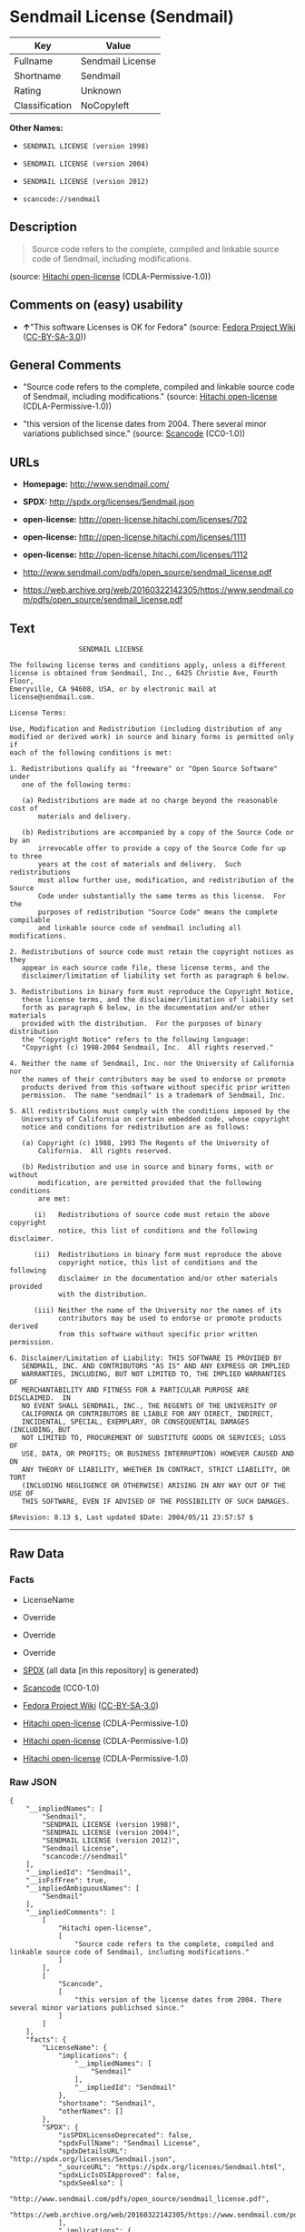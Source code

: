 * Sendmail License (Sendmail)

| Key              | Value              |
|------------------+--------------------|
| Fullname         | Sendmail License   |
| Shortname        | Sendmail           |
| Rating           | Unknown            |
| Classification   | NoCopyleft         |

*Other Names:*

- =SENDMAIL LICENSE (version 1998)=

- =SENDMAIL LICENSE (version 2004)=

- =SENDMAIL LICENSE (version 2012)=

- =scancode://sendmail=

** Description

#+BEGIN_QUOTE
  Source code refers to the complete, compiled and linkable source code
  of Sendmail, including modifications.
#+END_QUOTE

(source: [[https://github.com/Hitachi/open-license][Hitachi
open-license]] (CDLA-Permissive-1.0))

** Comments on (easy) usability

- *↑*"This software Licenses is OK for Fedora" (source:
  [[https://fedoraproject.org/wiki/Licensing:Main?rd=Licensing][Fedora
  Project Wiki]]
  ([[https://creativecommons.org/licenses/by-sa/3.0/legalcode][CC-BY-SA-3.0]]))

** General Comments

- "Source code refers to the complete, compiled and linkable source code
  of Sendmail, including modifications." (source:
  [[https://github.com/Hitachi/open-license][Hitachi open-license]]
  (CDLA-Permissive-1.0))

- "this version of the license dates from 2004. There several minor
  variations publichsed since." (source:
  [[https://github.com/nexB/scancode-toolkit/blob/develop/src/licensedcode/data/licenses/sendmail.yml][Scancode]]
  (CC0-1.0))

** URLs

- *Homepage:* http://www.sendmail.com/

- *SPDX:* http://spdx.org/licenses/Sendmail.json

- *open-license:* http://open-license.hitachi.com/licenses/702

- *open-license:* http://open-license.hitachi.com/licenses/1111

- *open-license:* http://open-license.hitachi.com/licenses/1112

- http://www.sendmail.com/pdfs/open_source/sendmail_license.pdf

- https://web.archive.org/web/20160322142305/https://www.sendmail.com/pdfs/open_source/sendmail_license.pdf

** Text

#+BEGIN_EXAMPLE
                   SENDMAIL LICENSE

  The following license terms and conditions apply, unless a different
  license is obtained from Sendmail, Inc., 6425 Christie Ave, Fourth Floor,
  Emeryville, CA 94608, USA, or by electronic mail at license@sendmail.com.

  License Terms:

  Use, Modification and Redistribution (including distribution of any
  modified or derived work) in source and binary forms is permitted only if
  each of the following conditions is met:

  1. Redistributions qualify as "freeware" or "Open Source Software" under
     one of the following terms:

     (a) Redistributions are made at no charge beyond the reasonable cost of
         materials and delivery.

     (b) Redistributions are accompanied by a copy of the Source Code or by an
         irrevocable offer to provide a copy of the Source Code for up to three
         years at the cost of materials and delivery.  Such redistributions
         must allow further use, modification, and redistribution of the Source
         Code under substantially the same terms as this license.  For the
         purposes of redistribution "Source Code" means the complete compilable
         and linkable source code of sendmail including all modifications.

  2. Redistributions of source code must retain the copyright notices as they
     appear in each source code file, these license terms, and the
     disclaimer/limitation of liability set forth as paragraph 6 below.

  3. Redistributions in binary form must reproduce the Copyright Notice,
     these license terms, and the disclaimer/limitation of liability set
     forth as paragraph 6 below, in the documentation and/or other materials
     provided with the distribution.  For the purposes of binary distribution
     the "Copyright Notice" refers to the following language:
     "Copyright (c) 1998-2004 Sendmail, Inc.  All rights reserved."

  4. Neither the name of Sendmail, Inc. nor the University of California nor
     the names of their contributors may be used to endorse or promote
     products derived from this software without specific prior written
     permission.  The name "sendmail" is a trademark of Sendmail, Inc.

  5. All redistributions must comply with the conditions imposed by the
     University of California on certain embedded code, whose copyright
     notice and conditions for redistribution are as follows:

     (a) Copyright (c) 1988, 1993 The Regents of the University of
         California.  All rights reserved.

     (b) Redistribution and use in source and binary forms, with or without
         modification, are permitted provided that the following conditions
         are met:

        (i)   Redistributions of source code must retain the above copyright
              notice, this list of conditions and the following disclaimer.

        (ii)  Redistributions in binary form must reproduce the above
              copyright notice, this list of conditions and the following
              disclaimer in the documentation and/or other materials provided
              with the distribution.

        (iii) Neither the name of the University nor the names of its
              contributors may be used to endorse or promote products derived
              from this software without specific prior written permission.

  6. Disclaimer/Limitation of Liability: THIS SOFTWARE IS PROVIDED BY
     SENDMAIL, INC. AND CONTRIBUTORS "AS IS" AND ANY EXPRESS OR IMPLIED
     WARRANTIES, INCLUDING, BUT NOT LIMITED TO, THE IMPLIED WARRANTIES OF
     MERCHANTABILITY AND FITNESS FOR A PARTICULAR PURPOSE ARE DISCLAIMED.  IN
     NO EVENT SHALL SENDMAIL, INC., THE REGENTS OF THE UNIVERSITY OF
     CALIFORNIA OR CONTRIBUTORS BE LIABLE FOR ANY DIRECT, INDIRECT,
     INCIDENTAL, SPECIAL, EXEMPLARY, OR CONSEQUENTIAL DAMAGES (INCLUDING, BUT
     NOT LIMITED TO, PROCUREMENT OF SUBSTITUTE GOODS OR SERVICES; LOSS OF
     USE, DATA, OR PROFITS; OR BUSINESS INTERRUPTION) HOWEVER CAUSED AND ON
     ANY THEORY OF LIABILITY, WHETHER IN CONTRACT, STRICT LIABILITY, OR TORT
     (INCLUDING NEGLIGENCE OR OTHERWISE) ARISING IN ANY WAY OUT OF THE USE OF
     THIS SOFTWARE, EVEN IF ADVISED OF THE POSSIBILITY OF SUCH DAMAGES.

  $Revision: 8.13 $, Last updated $Date: 2004/05/11 23:57:57 $
#+END_EXAMPLE

--------------

** Raw Data

*** Facts

- LicenseName

- Override

- Override

- Override

- [[https://spdx.org/licenses/Sendmail.html][SPDX]] (all data [in this
  repository] is generated)

- [[https://github.com/nexB/scancode-toolkit/blob/develop/src/licensedcode/data/licenses/sendmail.yml][Scancode]]
  (CC0-1.0)

- [[https://fedoraproject.org/wiki/Licensing:Main?rd=Licensing][Fedora
  Project Wiki]]
  ([[https://creativecommons.org/licenses/by-sa/3.0/legalcode][CC-BY-SA-3.0]])

- [[https://github.com/Hitachi/open-license][Hitachi open-license]]
  (CDLA-Permissive-1.0)

- [[https://github.com/Hitachi/open-license][Hitachi open-license]]
  (CDLA-Permissive-1.0)

- [[https://github.com/Hitachi/open-license][Hitachi open-license]]
  (CDLA-Permissive-1.0)

*** Raw JSON

#+BEGIN_EXAMPLE
  {
      "__impliedNames": [
          "Sendmail",
          "SENDMAIL LICENSE (version 1998)",
          "SENDMAIL LICENSE (version 2004)",
          "SENDMAIL LICENSE (version 2012)",
          "Sendmail License",
          "scancode://sendmail"
      ],
      "__impliedId": "Sendmail",
      "__isFsfFree": true,
      "__impliedAmbiguousNames": [
          "Sendmail"
      ],
      "__impliedComments": [
          [
              "Hitachi open-license",
              [
                  "Source code refers to the complete, compiled and linkable source code of Sendmail, including modifications."
              ]
          ],
          [
              "Scancode",
              [
                  "this version of the license dates from 2004. There several minor variations publichsed since."
              ]
          ]
      ],
      "facts": {
          "LicenseName": {
              "implications": {
                  "__impliedNames": [
                      "Sendmail"
                  ],
                  "__impliedId": "Sendmail"
              },
              "shortname": "Sendmail",
              "otherNames": []
          },
          "SPDX": {
              "isSPDXLicenseDeprecated": false,
              "spdxFullName": "Sendmail License",
              "spdxDetailsURL": "http://spdx.org/licenses/Sendmail.json",
              "_sourceURL": "https://spdx.org/licenses/Sendmail.html",
              "spdxLicIsOSIApproved": false,
              "spdxSeeAlso": [
                  "http://www.sendmail.com/pdfs/open_source/sendmail_license.pdf",
                  "https://web.archive.org/web/20160322142305/https://www.sendmail.com/pdfs/open_source/sendmail_license.pdf"
              ],
              "_implications": {
                  "__impliedNames": [
                      "Sendmail",
                      "Sendmail License"
                  ],
                  "__impliedId": "Sendmail",
                  "__isOsiApproved": false,
                  "__impliedURLs": [
                      [
                          "SPDX",
                          "http://spdx.org/licenses/Sendmail.json"
                      ],
                      [
                          null,
                          "http://www.sendmail.com/pdfs/open_source/sendmail_license.pdf"
                      ],
                      [
                          null,
                          "https://web.archive.org/web/20160322142305/https://www.sendmail.com/pdfs/open_source/sendmail_license.pdf"
                      ]
                  ]
              },
              "spdxLicenseId": "Sendmail"
          },
          "Fedora Project Wiki": {
              "GPLv2 Compat?": "Compatible if Eric Allman, Sendmail Inc. or the University of California is the copyright holder",
              "rating": "Good",
              "Upstream URL": "http://www.sendmail.com/pdfs/open_source/sendmail_license.pdf",
              "GPLv3 Compat?": "Compatible if Eric Allman, Sendmail Inc. or the University of California is the copyright holder",
              "Short Name": "Sendmail",
              "licenseType": "license",
              "_sourceURL": "https://fedoraproject.org/wiki/Licensing:Main?rd=Licensing",
              "Full Name": "Sendmail License",
              "FSF Free?": "Yes",
              "_implications": {
                  "__impliedNames": [
                      "Sendmail License"
                  ],
                  "__isFsfFree": true,
                  "__impliedAmbiguousNames": [
                      "Sendmail"
                  ],
                  "__impliedJudgement": [
                      [
                          "Fedora Project Wiki",
                          {
                              "tag": "PositiveJudgement",
                              "contents": "This software Licenses is OK for Fedora"
                          }
                      ]
                  ]
              }
          },
          "Scancode": {
              "otherUrls": [
                  "https://web.archive.org/web/20160322142305/https://www.sendmail.com/pdfs/open_source/sendmail_license.pdf"
              ],
              "homepageUrl": "http://www.sendmail.com/",
              "shortName": "Sendmail License",
              "textUrls": null,
              "text": "                 SENDMAIL LICENSE\n\nThe following license terms and conditions apply, unless a different\nlicense is obtained from Sendmail, Inc., 6425 Christie Ave, Fourth Floor,\nEmeryville, CA 94608, USA, or by electronic mail at license@sendmail.com.\n\nLicense Terms:\n\nUse, Modification and Redistribution (including distribution of any\nmodified or derived work) in source and binary forms is permitted only if\neach of the following conditions is met:\n\n1. Redistributions qualify as \"freeware\" or \"Open Source Software\" under\n   one of the following terms:\n\n   (a) Redistributions are made at no charge beyond the reasonable cost of\n       materials and delivery.\n\n   (b) Redistributions are accompanied by a copy of the Source Code or by an\n       irrevocable offer to provide a copy of the Source Code for up to three\n       years at the cost of materials and delivery.  Such redistributions\n       must allow further use, modification, and redistribution of the Source\n       Code under substantially the same terms as this license.  For the\n       purposes of redistribution \"Source Code\" means the complete compilable\n       and linkable source code of sendmail including all modifications.\n\n2. Redistributions of source code must retain the copyright notices as they\n   appear in each source code file, these license terms, and the\n   disclaimer/limitation of liability set forth as paragraph 6 below.\n\n3. Redistributions in binary form must reproduce the Copyright Notice,\n   these license terms, and the disclaimer/limitation of liability set\n   forth as paragraph 6 below, in the documentation and/or other materials\n   provided with the distribution.  For the purposes of binary distribution\n   the \"Copyright Notice\" refers to the following language:\n   \"Copyright (c) 1998-2004 Sendmail, Inc.  All rights reserved.\"\n\n4. Neither the name of Sendmail, Inc. nor the University of California nor\n   the names of their contributors may be used to endorse or promote\n   products derived from this software without specific prior written\n   permission.  The name \"sendmail\" is a trademark of Sendmail, Inc.\n\n5. All redistributions must comply with the conditions imposed by the\n   University of California on certain embedded code, whose copyright\n   notice and conditions for redistribution are as follows:\n\n   (a) Copyright (c) 1988, 1993 The Regents of the University of\n       California.  All rights reserved.\n\n   (b) Redistribution and use in source and binary forms, with or without\n       modification, are permitted provided that the following conditions\n       are met:\n\n      (i)   Redistributions of source code must retain the above copyright\n            notice, this list of conditions and the following disclaimer.\n\n      (ii)  Redistributions in binary form must reproduce the above\n            copyright notice, this list of conditions and the following\n            disclaimer in the documentation and/or other materials provided\n            with the distribution.\n\n      (iii) Neither the name of the University nor the names of its\n            contributors may be used to endorse or promote products derived\n            from this software without specific prior written permission.\n\n6. Disclaimer/Limitation of Liability: THIS SOFTWARE IS PROVIDED BY\n   SENDMAIL, INC. AND CONTRIBUTORS \"AS IS\" AND ANY EXPRESS OR IMPLIED\n   WARRANTIES, INCLUDING, BUT NOT LIMITED TO, THE IMPLIED WARRANTIES OF\n   MERCHANTABILITY AND FITNESS FOR A PARTICULAR PURPOSE ARE DISCLAIMED.  IN\n   NO EVENT SHALL SENDMAIL, INC., THE REGENTS OF THE UNIVERSITY OF\n   CALIFORNIA OR CONTRIBUTORS BE LIABLE FOR ANY DIRECT, INDIRECT,\n   INCIDENTAL, SPECIAL, EXEMPLARY, OR CONSEQUENTIAL DAMAGES (INCLUDING, BUT\n   NOT LIMITED TO, PROCUREMENT OF SUBSTITUTE GOODS OR SERVICES; LOSS OF\n   USE, DATA, OR PROFITS; OR BUSINESS INTERRUPTION) HOWEVER CAUSED AND ON\n   ANY THEORY OF LIABILITY, WHETHER IN CONTRACT, STRICT LIABILITY, OR TORT\n   (INCLUDING NEGLIGENCE OR OTHERWISE) ARISING IN ANY WAY OUT OF THE USE OF\n   THIS SOFTWARE, EVEN IF ADVISED OF THE POSSIBILITY OF SUCH DAMAGES.\n\n$Revision: 8.13 $, Last updated $Date: 2004/05/11 23:57:57 $",
              "category": "Permissive",
              "osiUrl": null,
              "owner": "Sendmail",
              "_sourceURL": "https://github.com/nexB/scancode-toolkit/blob/develop/src/licensedcode/data/licenses/sendmail.yml",
              "key": "sendmail",
              "name": "Sendmail License",
              "spdxId": "Sendmail",
              "notes": "this version of the license dates from 2004. There several minor variations publichsed since.",
              "_implications": {
                  "__impliedNames": [
                      "scancode://sendmail",
                      "Sendmail License",
                      "Sendmail"
                  ],
                  "__impliedId": "Sendmail",
                  "__impliedComments": [
                      [
                          "Scancode",
                          [
                              "this version of the license dates from 2004. There several minor variations publichsed since."
                          ]
                      ]
                  ],
                  "__impliedCopyleft": [
                      [
                          "Scancode",
                          "NoCopyleft"
                      ]
                  ],
                  "__calculatedCopyleft": "NoCopyleft",
                  "__impliedText": "                 SENDMAIL LICENSE\n\nThe following license terms and conditions apply, unless a different\nlicense is obtained from Sendmail, Inc., 6425 Christie Ave, Fourth Floor,\nEmeryville, CA 94608, USA, or by electronic mail at license@sendmail.com.\n\nLicense Terms:\n\nUse, Modification and Redistribution (including distribution of any\nmodified or derived work) in source and binary forms is permitted only if\neach of the following conditions is met:\n\n1. Redistributions qualify as \"freeware\" or \"Open Source Software\" under\n   one of the following terms:\n\n   (a) Redistributions are made at no charge beyond the reasonable cost of\n       materials and delivery.\n\n   (b) Redistributions are accompanied by a copy of the Source Code or by an\n       irrevocable offer to provide a copy of the Source Code for up to three\n       years at the cost of materials and delivery.  Such redistributions\n       must allow further use, modification, and redistribution of the Source\n       Code under substantially the same terms as this license.  For the\n       purposes of redistribution \"Source Code\" means the complete compilable\n       and linkable source code of sendmail including all modifications.\n\n2. Redistributions of source code must retain the copyright notices as they\n   appear in each source code file, these license terms, and the\n   disclaimer/limitation of liability set forth as paragraph 6 below.\n\n3. Redistributions in binary form must reproduce the Copyright Notice,\n   these license terms, and the disclaimer/limitation of liability set\n   forth as paragraph 6 below, in the documentation and/or other materials\n   provided with the distribution.  For the purposes of binary distribution\n   the \"Copyright Notice\" refers to the following language:\n   \"Copyright (c) 1998-2004 Sendmail, Inc.  All rights reserved.\"\n\n4. Neither the name of Sendmail, Inc. nor the University of California nor\n   the names of their contributors may be used to endorse or promote\n   products derived from this software without specific prior written\n   permission.  The name \"sendmail\" is a trademark of Sendmail, Inc.\n\n5. All redistributions must comply with the conditions imposed by the\n   University of California on certain embedded code, whose copyright\n   notice and conditions for redistribution are as follows:\n\n   (a) Copyright (c) 1988, 1993 The Regents of the University of\n       California.  All rights reserved.\n\n   (b) Redistribution and use in source and binary forms, with or without\n       modification, are permitted provided that the following conditions\n       are met:\n\n      (i)   Redistributions of source code must retain the above copyright\n            notice, this list of conditions and the following disclaimer.\n\n      (ii)  Redistributions in binary form must reproduce the above\n            copyright notice, this list of conditions and the following\n            disclaimer in the documentation and/or other materials provided\n            with the distribution.\n\n      (iii) Neither the name of the University nor the names of its\n            contributors may be used to endorse or promote products derived\n            from this software without specific prior written permission.\n\n6. Disclaimer/Limitation of Liability: THIS SOFTWARE IS PROVIDED BY\n   SENDMAIL, INC. AND CONTRIBUTORS \"AS IS\" AND ANY EXPRESS OR IMPLIED\n   WARRANTIES, INCLUDING, BUT NOT LIMITED TO, THE IMPLIED WARRANTIES OF\n   MERCHANTABILITY AND FITNESS FOR A PARTICULAR PURPOSE ARE DISCLAIMED.  IN\n   NO EVENT SHALL SENDMAIL, INC., THE REGENTS OF THE UNIVERSITY OF\n   CALIFORNIA OR CONTRIBUTORS BE LIABLE FOR ANY DIRECT, INDIRECT,\n   INCIDENTAL, SPECIAL, EXEMPLARY, OR CONSEQUENTIAL DAMAGES (INCLUDING, BUT\n   NOT LIMITED TO, PROCUREMENT OF SUBSTITUTE GOODS OR SERVICES; LOSS OF\n   USE, DATA, OR PROFITS; OR BUSINESS INTERRUPTION) HOWEVER CAUSED AND ON\n   ANY THEORY OF LIABILITY, WHETHER IN CONTRACT, STRICT LIABILITY, OR TORT\n   (INCLUDING NEGLIGENCE OR OTHERWISE) ARISING IN ANY WAY OUT OF THE USE OF\n   THIS SOFTWARE, EVEN IF ADVISED OF THE POSSIBILITY OF SUCH DAMAGES.\n\n$Revision: 8.13 $, Last updated $Date: 2004/05/11 23:57:57 $",
                  "__impliedURLs": [
                      [
                          "Homepage",
                          "http://www.sendmail.com/"
                      ],
                      [
                          null,
                          "https://web.archive.org/web/20160322142305/https://www.sendmail.com/pdfs/open_source/sendmail_license.pdf"
                      ]
                  ]
              }
          },
          "Override": {
              "oNonCommecrial": null,
              "implications": {
                  "__impliedNames": [
                      "Sendmail",
                      "SENDMAIL LICENSE (version 1998)"
                  ],
                  "__impliedId": "Sendmail"
              },
              "oName": "Sendmail",
              "oOtherLicenseIds": [
                  "SENDMAIL LICENSE (version 1998)"
              ],
              "oDescription": null,
              "oJudgement": null,
              "oCompatibilities": null,
              "oRatingState": null
          },
          "Hitachi open-license": {
              "notices": [
                  {
                      "content": "Certain embed codes are subject to the terms and conditions imposed by University of California at the time of distribution.",
                      "description": "University of California Copyright Notice and Terms of Use. (a) Copyright (c) 1988, 1993 The Regents of the University of California. All rights reserved. (b) Redistribution and use in source and binary forms, with or without modification, are permitted provided that the following conditions are met: (i) Redistributions of source code must retain the above (ii) Redistributions in binary form must reproduce the above copyright notice, This list of conditions and the following disclaimer in the documentation and/or other materials provided with the distribution. of the University or the names of its contributors may be used to endorse or promote products derived from this software without specific prior written permission."
                  },
                  {
                      "content": "the software is provided by the copyright holders and contributors \"as-is\" and without any warranties of any kind, either express or implied, including, but not limited to, implied warranties of merchantability and fitness for a particular purpose. The warranties include, but are not limited to, the implied warranties of commercial applicability and fitness for a particular purpose.",
                      "description": "There is no guarantee."
                  },
                  {
                      "content": "Neither the copyright owner nor any contributor, for any cause whatsoever, shall be liable for damages, regardless of how caused, and regardless of whether the liability is based on contract, strict liability, or tort (including negligence), even if they have been advised of the possibility of such damages arising from the use of the software, and even if they have been advised of the possibility of such damages. for any direct, indirect, incidental, special, punitive, or consequential damages (including, but not limited to, compensation for procurement of substitute goods or services, loss of use, loss of data, loss of profits, or business interruption). It shall not be defeated."
                  }
              ],
              "_sourceURL": "http://open-license.hitachi.com/licenses/702",
              "content": "                               SENDMAIL LICENSE\r\n\r\nThe following license terms and conditions apply, unless a different\r\nlicense is obtained from Sendmail, Inc., 6425 Christie Ave, Fourth Floor,\r\nEmeryville, CA 94608, USA, or by electronic mail at license@sendmail.com.\r\n\r\nLicense Terms:\r\n\r\nUse, Modification and Redistribution (including distribution of any\r\nmodified or derived work) in source and binary forms is permitted only if\r\neach of the following conditions is met:\r\n\r\n1. Redistributions qualify as \"freeware\" or \"Open Source Software\" under\r\n   one of the following terms:\r\n\r\n   (a) Redistributions are made at no charge beyond the reasonable cost of\r\n       materials and delivery.\r\n\r\n   (b) Redistributions are accompanied by a copy of the Source Code or by an\r\n       irrevocable offer to provide a copy of the Source Code for up to three\r\n       years at the cost of materials and delivery.  Such redistributions\r\n       must allow further use, modification, and redistribution of the Source\r\n       Code under substantially the same terms as this license.  For the\r\n       purposes of redistribution \"Source Code\" means the complete compilable\r\n       and linkable source code of sendmail including all modifications.\r\n\r\n2. Redistributions of source code must retain the copyright notices as they\r\n   appear in each source code file, these license terms, and the\r\n   disclaimer/limitation of liability set forth as paragraph 6 below.\r\n\r\n3. Redistributions in binary form must reproduce the Copyright Notice,\r\n   these license terms, and the disclaimer/limitation of liability set\r\n   forth as paragraph 6 below, in the documentation and/or other materials\r\n   provided with the distribution.  For the purposes of binary distribution\r\n   the \"Copyright Notice\" refers to the following language:\r\n   \"Copyright (c) 1998-2004 Sendmail, Inc.  All rights reserved.\"\r\n\r\n4. Neither the name of Sendmail, Inc. nor the University of California nor\r\n   the names of their contributors may be used to endorse or promote\r\n   products derived from this software without specific prior written\r\n   permission.  The name \"sendmail\" is a trademark of Sendmail, Inc.\r\n\r\n5. All redistributions must comply with the conditions imposed by the\r\n   University of California on certain embedded code, whose copyright\r\n   notice and conditions for redistribution are as follows:\r\n\r\n   (a) Copyright (c) 1988, 1993 The Regents of the University of\r\n       California.  All rights reserved.\r\n\r\n   (b) Redistribution and use in source and binary forms, with or without\r\n       modification, are permitted provided that the following conditions\r\n       are met:\r\n\r\n      (i)   Redistributions of source code must retain the above copyright\r\n            notice, this list of conditions and the following disclaimer.\r\n\r\n      (ii)  Redistributions in binary form must reproduce the above\r\n            copyright notice, this list of conditions and the following\r\n            disclaimer in the documentation and/or other materials provided\r\n            with the distribution.\r\n\r\n      (iii) Neither the name of the University nor the names of its\r\n            contributors may be used to endorse or promote products derived\r\n            from this software without specific prior written permission.\r\n\r\n6. Disclaimer/Limitation of Liability: THIS SOFTWARE IS PROVIDED BY\r\n   SENDMAIL, INC. AND CONTRIBUTORS \"AS IS\" AND ANY EXPRESS OR IMPLIED\r\n   WARRANTIES, INCLUDING, BUT NOT LIMITED TO, THE IMPLIED WARRANTIES OF\r\n   MERCHANTABILITY AND FITNESS FOR A PARTICULAR PURPOSE ARE DISCLAIMED.  IN\r\n   NO EVENT SHALL SENDMAIL, INC., THE REGENTS OF THE UNIVERSITY OF\r\n   CALIFORNIA OR CONTRIBUTORS BE LIABLE FOR ANY DIRECT, INDIRECT,\r\n   INCIDENTAL, SPECIAL, EXEMPLARY, OR CONSEQUENTIAL DAMAGES (INCLUDING, BUT\r\n   NOT LIMITED TO, PROCUREMENT OF SUBSTITUTE GOODS OR SERVICES; LOSS OF\r\n   USE, DATA, OR PROFITS; OR BUSINESS INTERRUPTION) HOWEVER CAUSED AND ON\r\n   ANY THEORY OF LIABILITY, WHETHER IN CONTRACT, STRICT LIABILITY, OR TORT\r\n   (INCLUDING NEGLIGENCE OR OTHERWISE) ARISING IN ANY WAY OUT OF THE USE OF\r\n   THIS SOFTWARE, EVEN IF ADVISED OF THE POSSIBILITY OF SUCH DAMAGES.\r\n\r\n$Revision: 1.8 $, Last updated $Date: 2004/06/24 03:59:23 $",
              "name": "SENDMAIL LICENSE (version 2004)",
              "permissions": [
                  {
                      "actions": [
                          {
                              "name": "Use the obtained source code without modification",
                              "description": "Use the fetched code as it is."
                          },
                          {
                              "name": "Modify the obtained source code."
                          },
                          {
                              "name": "Using Modified Source Code"
                          },
                          {
                              "name": "Use the retrieved binaries",
                              "description": "Use the fetched binary as it is."
                          },
                          {
                              "name": "Use binaries generated from modified source code"
                          }
                      ],
                      "conditions": null,
                      "description": "Source code refers to the complete, compiled and linkable source code of Sendmail, including modifications."
                  },
                  {
                      "actions": [
                          {
                              "name": "Distribute the obtained source code without modification",
                              "description": "Redistribute the code as it was obtained"
                          },
                          {
                              "name": "Distribution of Modified Source Code"
                          }
                      ],
                      "conditions": {
                          "AND": [
                              {
                                  "OR": [
                                      {
                                          "name": "Distribute for a fee not to exceed the reasonable cost of distribution",
                                          "type": "OBLIGATION"
                                      },
                                      {
                                          "name": "Attach the source code corresponding to the software in question.",
                                          "type": "OBLIGATION"
                                      },
                                      {
                                          "name": "Give you a letter, valid for at least three years, stating that you will provide the corresponding source code for the software in exchange for a fee not to exceed the physical cost of distribution.",
                                          "type": "OBLIGATION"
                                      }
                                  ]
                              },
                              {
                                  "name": "Include a copyright notice, list of terms and conditions, and disclaimer included in the license",
                                  "type": "OBLIGATION"
                              }
                          ]
                      },
                      "description": "Source code refers to the complete, compiled and linkable source code of Sendmail, including modifications."
                  },
                  {
                      "actions": [
                          {
                              "name": "Distribute the fetched binaries",
                              "description": "Redistribute the fetched binaries as they are"
                          },
                          {
                              "name": "Distribute the generated binaries from modified source code"
                          }
                      ],
                      "conditions": {
                          "AND": [
                              {
                                  "OR": [
                                      {
                                          "name": "Distribute for a fee not to exceed the reasonable cost of distribution",
                                          "type": "OBLIGATION"
                                      },
                                      {
                                          "name": "Attach the source code corresponding to the software in question.",
                                          "type": "OBLIGATION"
                                      },
                                      {
                                          "name": "Give you a letter, valid for at least three years, stating that you will provide the corresponding source code for the software in exchange for a fee not to exceed the physical cost of distribution.",
                                          "type": "OBLIGATION"
                                      }
                                  ]
                              },
                              {
                                  "name": "Include a copyright notice, list of terms and conditions, and disclaimer in the materials accompanying the distribution, which are included in the license",
                                  "type": "OBLIGATION"
                              }
                          ]
                      },
                      "description": "âSource code refers to the complete, compilable and linkable Sendmail source code, including modifications. The contents of the copyright notice are here.\" Copyright (c) 1998-2004 Sendmail, Inc. all rights reserved.\""
                  },
                  {
                      "actions": [
                          {
                              "name": "Use the name of the copyright holder or contributor to endorse or promote the derived product"
                          }
                      ],
                      "conditions": {
                          "name": "Get special permission in writing.",
                          "type": "REQUISITE"
                      },
                      "description": "The use of \"Sendmail, Inc.\", \"the University of California\" and the Contributor's name. Sendmail\" is a trademark of \"Sendmail, Inc."
                  }
              ],
              "_implications": {
                  "__impliedNames": [
                      "SENDMAIL LICENSE (version 2004)"
                  ],
                  "__impliedComments": [
                      [
                          "Hitachi open-license",
                          [
                              "Source code refers to the complete, compiled and linkable source code of Sendmail, including modifications."
                          ]
                      ]
                  ],
                  "__impliedText": "                               SENDMAIL LICENSE\r\n\r\nThe following license terms and conditions apply, unless a different\r\nlicense is obtained from Sendmail, Inc., 6425 Christie Ave, Fourth Floor,\r\nEmeryville, CA 94608, USA, or by electronic mail at license@sendmail.com.\r\n\r\nLicense Terms:\r\n\r\nUse, Modification and Redistribution (including distribution of any\r\nmodified or derived work) in source and binary forms is permitted only if\r\neach of the following conditions is met:\r\n\r\n1. Redistributions qualify as \"freeware\" or \"Open Source Software\" under\r\n   one of the following terms:\r\n\r\n   (a) Redistributions are made at no charge beyond the reasonable cost of\r\n       materials and delivery.\r\n\r\n   (b) Redistributions are accompanied by a copy of the Source Code or by an\r\n       irrevocable offer to provide a copy of the Source Code for up to three\r\n       years at the cost of materials and delivery.  Such redistributions\r\n       must allow further use, modification, and redistribution of the Source\r\n       Code under substantially the same terms as this license.  For the\r\n       purposes of redistribution \"Source Code\" means the complete compilable\r\n       and linkable source code of sendmail including all modifications.\r\n\r\n2. Redistributions of source code must retain the copyright notices as they\r\n   appear in each source code file, these license terms, and the\r\n   disclaimer/limitation of liability set forth as paragraph 6 below.\r\n\r\n3. Redistributions in binary form must reproduce the Copyright Notice,\r\n   these license terms, and the disclaimer/limitation of liability set\r\n   forth as paragraph 6 below, in the documentation and/or other materials\r\n   provided with the distribution.  For the purposes of binary distribution\r\n   the \"Copyright Notice\" refers to the following language:\r\n   \"Copyright (c) 1998-2004 Sendmail, Inc.  All rights reserved.\"\r\n\r\n4. Neither the name of Sendmail, Inc. nor the University of California nor\r\n   the names of their contributors may be used to endorse or promote\r\n   products derived from this software without specific prior written\r\n   permission.  The name \"sendmail\" is a trademark of Sendmail, Inc.\r\n\r\n5. All redistributions must comply with the conditions imposed by the\r\n   University of California on certain embedded code, whose copyright\r\n   notice and conditions for redistribution are as follows:\r\n\r\n   (a) Copyright (c) 1988, 1993 The Regents of the University of\r\n       California.  All rights reserved.\r\n\r\n   (b) Redistribution and use in source and binary forms, with or without\r\n       modification, are permitted provided that the following conditions\r\n       are met:\r\n\r\n      (i)   Redistributions of source code must retain the above copyright\r\n            notice, this list of conditions and the following disclaimer.\r\n\r\n      (ii)  Redistributions in binary form must reproduce the above\r\n            copyright notice, this list of conditions and the following\r\n            disclaimer in the documentation and/or other materials provided\r\n            with the distribution.\r\n\r\n      (iii) Neither the name of the University nor the names of its\r\n            contributors may be used to endorse or promote products derived\r\n            from this software without specific prior written permission.\r\n\r\n6. Disclaimer/Limitation of Liability: THIS SOFTWARE IS PROVIDED BY\r\n   SENDMAIL, INC. AND CONTRIBUTORS \"AS IS\" AND ANY EXPRESS OR IMPLIED\r\n   WARRANTIES, INCLUDING, BUT NOT LIMITED TO, THE IMPLIED WARRANTIES OF\r\n   MERCHANTABILITY AND FITNESS FOR A PARTICULAR PURPOSE ARE DISCLAIMED.  IN\r\n   NO EVENT SHALL SENDMAIL, INC., THE REGENTS OF THE UNIVERSITY OF\r\n   CALIFORNIA OR CONTRIBUTORS BE LIABLE FOR ANY DIRECT, INDIRECT,\r\n   INCIDENTAL, SPECIAL, EXEMPLARY, OR CONSEQUENTIAL DAMAGES (INCLUDING, BUT\r\n   NOT LIMITED TO, PROCUREMENT OF SUBSTITUTE GOODS OR SERVICES; LOSS OF\r\n   USE, DATA, OR PROFITS; OR BUSINESS INTERRUPTION) HOWEVER CAUSED AND ON\r\n   ANY THEORY OF LIABILITY, WHETHER IN CONTRACT, STRICT LIABILITY, OR TORT\r\n   (INCLUDING NEGLIGENCE OR OTHERWISE) ARISING IN ANY WAY OUT OF THE USE OF\r\n   THIS SOFTWARE, EVEN IF ADVISED OF THE POSSIBILITY OF SUCH DAMAGES.\r\n\r\n$Revision: 1.8 $, Last updated $Date: 2004/06/24 03:59:23 $",
                  "__impliedURLs": [
                      [
                          "open-license",
                          "http://open-license.hitachi.com/licenses/702"
                      ]
                  ]
              },
              "description": "Source code refers to the complete, compiled and linkable source code of Sendmail, including modifications."
          }
      },
      "__impliedJudgement": [
          [
              "Fedora Project Wiki",
              {
                  "tag": "PositiveJudgement",
                  "contents": "This software Licenses is OK for Fedora"
              }
          ]
      ],
      "__impliedCopyleft": [
          [
              "Scancode",
              "NoCopyleft"
          ]
      ],
      "__calculatedCopyleft": "NoCopyleft",
      "__isOsiApproved": false,
      "__impliedText": "                 SENDMAIL LICENSE\n\nThe following license terms and conditions apply, unless a different\nlicense is obtained from Sendmail, Inc., 6425 Christie Ave, Fourth Floor,\nEmeryville, CA 94608, USA, or by electronic mail at license@sendmail.com.\n\nLicense Terms:\n\nUse, Modification and Redistribution (including distribution of any\nmodified or derived work) in source and binary forms is permitted only if\neach of the following conditions is met:\n\n1. Redistributions qualify as \"freeware\" or \"Open Source Software\" under\n   one of the following terms:\n\n   (a) Redistributions are made at no charge beyond the reasonable cost of\n       materials and delivery.\n\n   (b) Redistributions are accompanied by a copy of the Source Code or by an\n       irrevocable offer to provide a copy of the Source Code for up to three\n       years at the cost of materials and delivery.  Such redistributions\n       must allow further use, modification, and redistribution of the Source\n       Code under substantially the same terms as this license.  For the\n       purposes of redistribution \"Source Code\" means the complete compilable\n       and linkable source code of sendmail including all modifications.\n\n2. Redistributions of source code must retain the copyright notices as they\n   appear in each source code file, these license terms, and the\n   disclaimer/limitation of liability set forth as paragraph 6 below.\n\n3. Redistributions in binary form must reproduce the Copyright Notice,\n   these license terms, and the disclaimer/limitation of liability set\n   forth as paragraph 6 below, in the documentation and/or other materials\n   provided with the distribution.  For the purposes of binary distribution\n   the \"Copyright Notice\" refers to the following language:\n   \"Copyright (c) 1998-2004 Sendmail, Inc.  All rights reserved.\"\n\n4. Neither the name of Sendmail, Inc. nor the University of California nor\n   the names of their contributors may be used to endorse or promote\n   products derived from this software without specific prior written\n   permission.  The name \"sendmail\" is a trademark of Sendmail, Inc.\n\n5. All redistributions must comply with the conditions imposed by the\n   University of California on certain embedded code, whose copyright\n   notice and conditions for redistribution are as follows:\n\n   (a) Copyright (c) 1988, 1993 The Regents of the University of\n       California.  All rights reserved.\n\n   (b) Redistribution and use in source and binary forms, with or without\n       modification, are permitted provided that the following conditions\n       are met:\n\n      (i)   Redistributions of source code must retain the above copyright\n            notice, this list of conditions and the following disclaimer.\n\n      (ii)  Redistributions in binary form must reproduce the above\n            copyright notice, this list of conditions and the following\n            disclaimer in the documentation and/or other materials provided\n            with the distribution.\n\n      (iii) Neither the name of the University nor the names of its\n            contributors may be used to endorse or promote products derived\n            from this software without specific prior written permission.\n\n6. Disclaimer/Limitation of Liability: THIS SOFTWARE IS PROVIDED BY\n   SENDMAIL, INC. AND CONTRIBUTORS \"AS IS\" AND ANY EXPRESS OR IMPLIED\n   WARRANTIES, INCLUDING, BUT NOT LIMITED TO, THE IMPLIED WARRANTIES OF\n   MERCHANTABILITY AND FITNESS FOR A PARTICULAR PURPOSE ARE DISCLAIMED.  IN\n   NO EVENT SHALL SENDMAIL, INC., THE REGENTS OF THE UNIVERSITY OF\n   CALIFORNIA OR CONTRIBUTORS BE LIABLE FOR ANY DIRECT, INDIRECT,\n   INCIDENTAL, SPECIAL, EXEMPLARY, OR CONSEQUENTIAL DAMAGES (INCLUDING, BUT\n   NOT LIMITED TO, PROCUREMENT OF SUBSTITUTE GOODS OR SERVICES; LOSS OF\n   USE, DATA, OR PROFITS; OR BUSINESS INTERRUPTION) HOWEVER CAUSED AND ON\n   ANY THEORY OF LIABILITY, WHETHER IN CONTRACT, STRICT LIABILITY, OR TORT\n   (INCLUDING NEGLIGENCE OR OTHERWISE) ARISING IN ANY WAY OUT OF THE USE OF\n   THIS SOFTWARE, EVEN IF ADVISED OF THE POSSIBILITY OF SUCH DAMAGES.\n\n$Revision: 8.13 $, Last updated $Date: 2004/05/11 23:57:57 $",
      "__impliedURLs": [
          [
              "SPDX",
              "http://spdx.org/licenses/Sendmail.json"
          ],
          [
              null,
              "http://www.sendmail.com/pdfs/open_source/sendmail_license.pdf"
          ],
          [
              null,
              "https://web.archive.org/web/20160322142305/https://www.sendmail.com/pdfs/open_source/sendmail_license.pdf"
          ],
          [
              "Homepage",
              "http://www.sendmail.com/"
          ],
          [
              "open-license",
              "http://open-license.hitachi.com/licenses/702"
          ],
          [
              "open-license",
              "http://open-license.hitachi.com/licenses/1111"
          ],
          [
              "open-license",
              "http://open-license.hitachi.com/licenses/1112"
          ]
      ]
  }
#+END_EXAMPLE

*** Dot Cluster Graph

[[../dot/Sendmail.svg]]